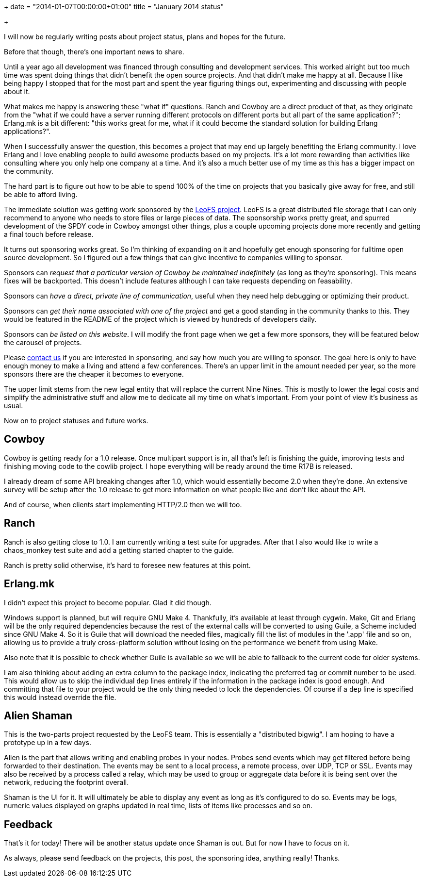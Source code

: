+++
date = "2014-01-07T00:00:00+01:00"
title = "January 2014 status"

+++

I will now be regularly writing posts about project status, plans
and hopes for the future.

Before that though, there's one important news to share.

Until a year ago all development was financed through consulting
and development services. This worked alright but too much time was
spent doing things that didn't benefit the open source projects.
And that didn't make me happy at all. Because I like being happy
I stopped that for the most part and spent the year figuring things
out, experimenting and discussing with people about it.

What makes me happy is answering these "what if" questions.
Ranch and Cowboy are a direct product of that, as they originate
from the "what if we could have a server running different protocols
on different ports but all part of the same application?"; Erlang.mk
is a bit different: "this works great for me, what if it could
become the standard solution for building Erlang applications?".

When I successfully answer the question, this becomes a project
that may end up largely benefiting the Erlang community. I love
Erlang and I love enabling people to build awesome products based
on my projects. It's a lot more rewarding than activities like
consulting where you only help one company at a time. And it's
also a much better use of my time as this has a bigger impact on
the community.

The hard part is to figure out how to be able to spend 100%
of the time on projects that you basically give away for free,
and still be able to afford living.

The immediate solution was getting work sponsored by the
http://www.leofs.org/[LeoFS project]. LeoFS is a great
distributed file storage that I can only recommend to anyone who
needs to store files or large pieces of data. The sponsorship
works pretty great, and spurred development of the SPDY code in
Cowboy amongst other things, plus a couple upcoming projects
done more recently and getting a final touch before release.

It turns out sponsoring works great. So I'm thinking of
expanding on it and hopefully get enough sponsoring for fulltime
open source development. So I figured out a few things that
can give incentive to companies willing to sponsor.

Sponsors can _request that a particular version of Cowboy
be maintained indefinitely_ (as long as they're sponsoring).
This means fixes will be backported. This doesn't include
features although I can take requests depending on feasability.

Sponsors can _have a direct, private line of communication_,
useful when they need help debugging or optimizing their product.

Sponsors can _get their name associated with one of the
project_ and get a good standing in the community thanks
to this. They would be featured in the README of the project
which is viewed by hundreds of developers daily.

Sponsors can _be listed on this website_. I will modify
the front page when we get a few more sponsors, they will be
featured below the carousel of projects.

Please mailto:contact@ninenines.eu[contact us] if
you are interested in sponsoring, and say how much you are willing
to sponsor. The goal here is only to have enough money to make a
living and attend a few conferences. There's an upper limit in the
amount needed per year, so the more sponsors there are the cheaper
it becomes to everyone.

The upper limit stems from the new legal entity that will replace
the current Nine Nines. This is mostly to lower the legal costs and
simplify the administrative stuff and allow me to dedicate all my
time on what's important. From your point of view it's business as
usual.

Now on to project statuses and future works.

== Cowboy

Cowboy is getting ready for a 1.0 release. Once multipart support
is in, all that's left is finishing the guide, improving tests and
finishing moving code to the cowlib project. I hope everything will
be ready around the time R17B is released.

I already dream of some API breaking changes after 1.0, which
would essentially become 2.0 when they're done. An extensive survey
will be setup after the 1.0 release to get more information on what
people like and don't like about the API.

And of course, when clients start implementing HTTP/2.0 then we
will too.

== Ranch

Ranch is also getting close to 1.0. I am currently writing a
test suite for upgrades. After that I also would like to write
a chaos_monkey test suite and add a getting started chapter to the
guide.

Ranch is pretty solid otherwise, it's hard to foresee new
features at this point.

== Erlang.mk

I didn't expect this project to become popular. Glad it did though.

Windows support is planned, but will require GNU Make 4.
Thankfully, it's available at least through cygwin. Make,
Git and Erlang will be the only required dependencies
because the rest of the external calls will be converted to
using Guile, a Scheme included since GNU Make 4. So it is
Guile that will download the needed files, magically fill
the list of modules in the '.app' file and so on, allowing
us to provide a truly cross-platform solution without
losing on the performance we benefit from using Make.

Also note that it is possible to check whether Guile
is available so we will be able to fallback to the current
code for older systems.

I am also thinking about adding an extra column to the package
index, indicating the preferred tag or commit number to be used.
This would allow us to skip the individual `dep` lines
entirely if the information in the package index is good enough.
And committing that file to your project would be the only thing
needed to lock the dependencies. Of course if a `dep`
line is specified this would instead override the file.

== Alien Shaman

This is the two-parts project requested by the LeoFS team.
This is essentially a "distributed bigwig". I am hoping to
have a prototype up in a few days.

Alien is the part that allows writing and enabling probes
in your nodes. Probes send events which may get filtered before
being forwarded to their destination. The events may be sent
to a local process, a remote process, over UDP, TCP or SSL.
Events may also be received by a process called a relay, which
may be used to group or aggregate data before it is being sent
over the network, reducing the footprint overall.

Shaman is the UI for it. It will ultimately be able to display
any event as long as it's configured to do so. Events may be logs,
numeric values displayed on graphs updated in real time, lists of
items like processes and so on.

== Feedback

That's it for today! There will be another status update once
Shaman is out. But for now I have to focus on it.

As always, please send feedback on the projects, this post,
the sponsoring idea, anything really! Thanks.
